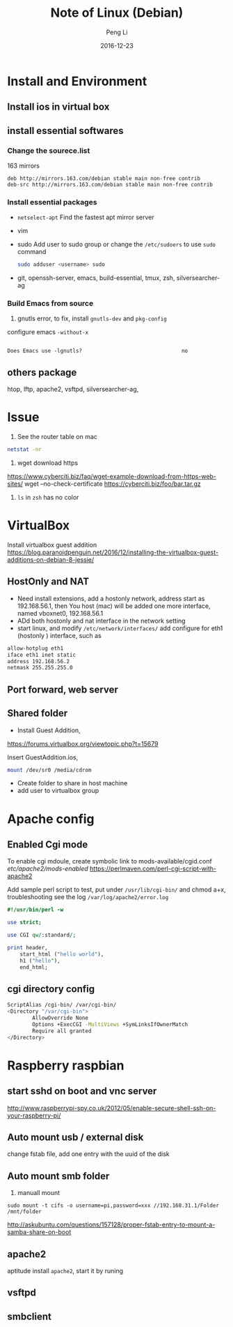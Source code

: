 #+TITLE: Note of Linux (Debian)
#+AUTHOR: Peng Li
#+EMAIL: seudut@gmail.com
#+DATE: 2016-12-23

* Install and Environment
** Install ios in virtual box
** install essential softwares
*** Change the sourece.list
163 mirrors
#+BEGIN_EXAMPLE
  deb http://mirrors.163.com/debian stable main non-free contrib
  deb-src http://mirrors.163.com/debian stable main non-free contrib
#+END_EXAMPLE
*** Install essential packages
- ~netselect-apt~
  Find the fastest apt mirror server
- vim
- sudo
  Add user to sudo group or change the =/etc/sudoers= to use =sudo= command
  #+BEGIN_SRC sh :results output replace
      sudo adduser <username> sudo
  #+END_SRC
- git, openssh-server, emacs, build-essential, tmux, zsh, silversearcher-ag

*** Build Emacs from source
1. gnutls error, to fix, install =gnutls-dev= and =pkg-config=

configure emacs =-without-x=

#+BEGIN_EXAMPLE

Does Emacs use -lgnutls?                                no
#+END_EXAMPLE

** others package
htop, lftp, apache2, vsftpd, silversearcher-ag,
* Issue
1. See the router table on mac 
#+BEGIN_SRC sh :results output replace
  netstat -nr
#+END_SRC

2. wget download https
https://www.cyberciti.biz/faq/wget-example-download-from-https-web-sites/
wget --no-check-certificate https://cyberciti.biz/foo/bar.tar.gz

3. =ls= in =zsh= has no color

* VirtualBox
Install virtualbox guest addition
https://blog.paranoidpenguin.net/2016/12/installing-the-virtualbox-guest-additions-on-debian-8-jessie/
** HostOnly and NAT
- Need install extensions, add a hostonly network, address start as 192.168.56.1, then You host (mac) will be added one more interface, named
  vboxnet0, 192.168.56.1
- ADd both hostonly and nat interface in the network setting
- start linux, and modify =/etc/network/interfaces/=
   add configure for eth1 (hostonly ) interface, such as 
#+BEGIN_SRC sh :results output replace
  allow-hotplug eth1
  iface eth1 inet static
  address 192.168.56.2
  netmask 255.255.255.0
#+END_SRC
** Port forward, web server


** Shared folder
- Install Guest Addition,
https://forums.virtualbox.org/viewtopic.php?t=15679

Insert  GuestAddition.ios, 
#+BEGIN_SRC sh
  mount /dev/sr0 /media/cdrom
#+END_SRC

- Create folder to share in host machine
- add user to virtualbox group

* Apache config
** Enabled Cgi mode
To enable cgi mdoule, create symbolic link to mods-available/cgid.conf /etc/apache2/mods-enabled/
https://perlmaven.com/perl-cgi-script-with-apache2

Add sample perl script to test, put under =/usr/lib/cgi-bin/= and chmod a+x, troubleshooting see the log =/var/log/apache2/error.log=
#+BEGIN_SRC perl 
  #!/usr/bin/perl -w

  use strict;

  use CGI qw/:standard/;

  print header,
      start_html ("hello world"),
      h1 ("hello"),
      end_html;

#+END_SRC
** cgi directory config
#+BEGIN_SRC sh
           ScriptAlias /cgi-bin/ /var/cgi-bin/
           <Directory "/var/cgi-bin">
                   AllowOverride None
                   Options +ExecCGI -MultiViews +SymLinksIfOwnerMatch
                   Require all granted
           </Directory>
#+END_SRC
* Raspberry raspbian
** start sshd on boot and vnc server
http://www.raspberrypi-spy.co.uk/2012/05/enable-secure-shell-ssh-on-your-raspberry-pi/

** Auto mount usb / external disk
change fstab file, add one entry with the uuid of the disk

** Auto mount smb folder
1. manuall mount 
#+BEGIN_EXAMPLE
sudo mount -t cifs -o username=pi,password=xxx //192.168.31.1/Folder /mnt/folder
#+END_EXAMPLE

http://askubuntu.com/questions/157128/proper-fstab-entry-to-mount-a-samba-share-on-boot

** apache2
aptitude install =apache2=, start it by runing 

** vsftpd

** smbclient

